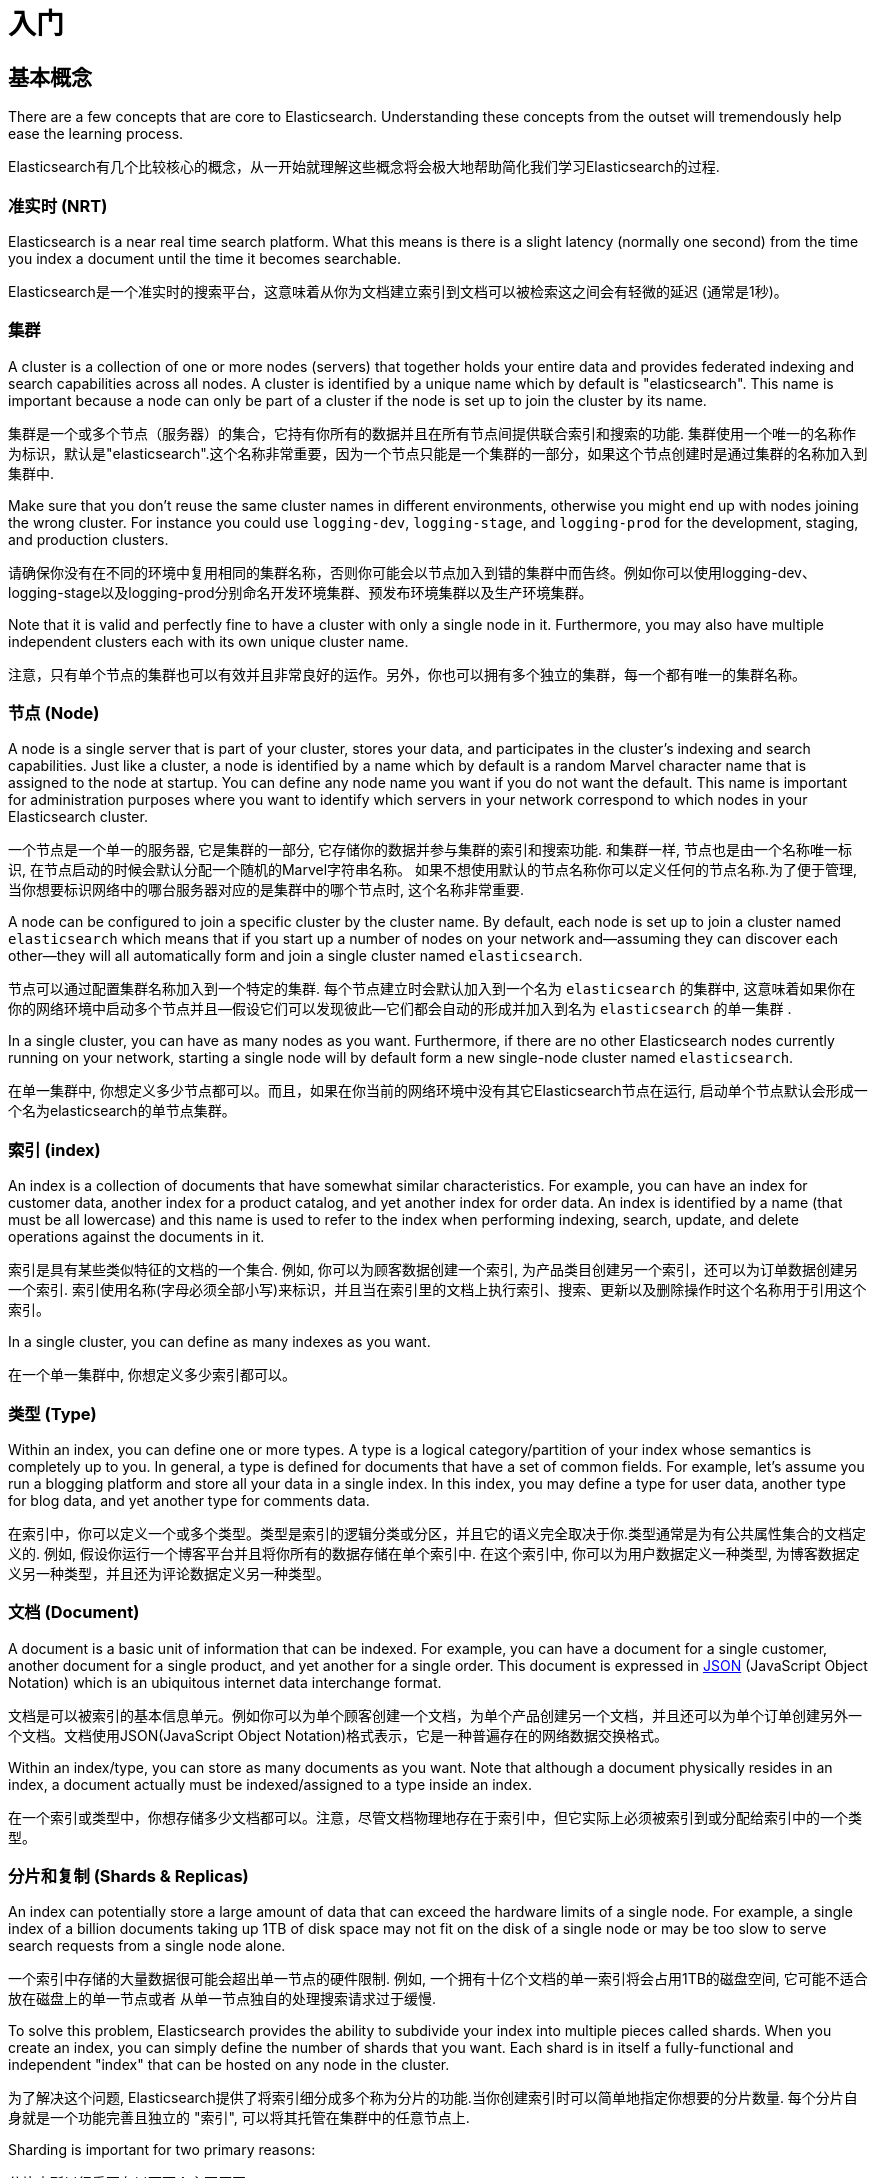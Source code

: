 [[getting-started]]
= 入门

[partintro]
--

Elasticsearch is a highly scalable open-source full-text search and analytics engine. It allows you to store, search, and analyze big volumes of data quickly and in near real time. It is generally used as the underlying engine/technology that powers applications that have complex search features and requirements.

Elasticsearch是一个具有高可扩展性的开源的全文搜索和分析引擎. 它允许你快速且准实时地存储、搜索以及分析大规模数据.它通常用作底层的搜索引擎或技术来促使应用程序能够支持复杂的搜索功能和需求。

Here are a few sample use-cases that Elasticsearch could be used for:

下面是几个Elasticsearch可以应用到的示例用例:

* You run an online web store where you allow your customers to search for products that you sell. In this case, you can use Elasticsearch to store your entire product catalog and inventory and provide search and autocomplete suggestions for them.

* 你运行着一个可以允许顾客搜索你所售卖商品的网上商店。在这种情况下, 你可以使用Elasticsearch来存储整个的产品类目以及库存信息并且为顾客提供搜索和自动完成推荐功能。

* You want to collect log or transaction data and you want to analyze and mine this data to look for trends, statistics, summarizations, or anomalies. In this case, you can use Logstash (part of the Elasticsearch/Logstash/Kibana stack) to collect, aggregate, and parse your data, and then have Logstash feed this data into Elasticsearch. Once the data is in Elasticsearch, you can run searches and aggregations to mine any information that is of interest to you.

* 你想要收集日志或者交易数据并且想要分析和挖掘这些数据来用于寻找趋势、统计、汇总或者异常. 在这种情况下, 你可以使用Logstash(Elasticsearch/Logstash/Kibana栈的一部分)来收集、聚合以及解析你的数据, 接着让Logstash将这些数据插入到Elasticsearch中.一旦数据存在于Elasticsearch中, 你就可以运行搜索和聚合来挖掘你感兴趣的信息。

* You run a price alerting platform which allows price-savvy customers to specify a rule like "I am interested in buying a specific electronic gadget and I want to be notified if the price of gadget falls below $X from any vendor within the next month". In this case you can scrape vendor prices, push them into Elasticsearch and use its reverse-search (Percolator) capability to match price movements against customer queries and eventually push the alerts out to the customer once matches are found.

* 你运行一个允许为价格敏感的顾客指定一个像"我想买一款电子产品并且到下个月之内如果有商家售卖的这款电子产品的价格降到X美元以下我都想收到通知"这样的规则的价格提醒平台. 在这种情况下你可以爬取商家的价格, 然后将它们推送到Elasticsearch中，接着使用Elasticsearch的反向搜索(Percolator) 功能来匹配针对顾客查询的价格变动，最后一旦发现有匹配的价格则推送提醒给顾客。

* You have analytics/business-intelligence needs and want to quickly investigate, analyze, visualize, and ask ad-hoc questions on a lot of data (think millions or billions of records). In this case, you can use Elasticsearch to store your data and then use Kibana (part of the Elasticsearch/Logstash/Kibana stack) to build custom dashboards that can visualize aspects of your data that are important to you. Additionally, you can use the Elasticsearch aggregations functionality to perform complex business intelligence queries against your data.

* 你有数据分析或商业智能方面的需求并且想要快速地在大量的数据(想象一下数百万或数十亿条记录)上进行研究、分析、可视化以及找寻特定问题的答案(ask ad-hoc questions?).在这种情况下, 你可以使用Elasticsearch来存储数据，然后使用Kibana (Elasticsearch/Logstash/Kibana栈的一部分) 构建自定义仪表盘，它可以可视化展现对你来说比较重要的数据的各个方面. 另外, 你可以使用Elasticsearch的聚合功能来对数据执行复杂的商业智能查询。

For the rest of this tutorial, I will guide you through the process of getting Elasticsearch up and running, taking a peek inside it, and performing basic operations like indexing, searching, and modifying your data. At the end of this tutorial, you should have a good idea of what Elasticsearch is, how it works, and hopefully be inspired to see how you can use it to either build sophisticated search applications or to mine intelligence from your data.

本教程接下来的部分，我会指导你经历Elasticsearch的安装和运行、简单窥探Elasticsearch内部原理以及 执行像索引、搜索和修改数据等基本的一些操作这些过程. 在本教程结束的时候,你应该对Elasticsearch是什么以及它是如何工作的有一个很好的了解, 并且希望能够启发你知道如何使用它来构建复杂的搜索应用程序或是从你的数据中挖掘商业智能。

--

== 基本概念

There are a few concepts that are core to Elasticsearch. Understanding these concepts from the outset will tremendously help ease the learning process.

Elasticsearch有几个比较核心的概念，从一开始就理解这些概念将会极大地帮助简化我们学习Elasticsearch的过程.

[float]
=== 准实时 (NRT)

Elasticsearch is a near real time search platform. What this means is there is a slight latency (normally one second) from the time you index a document until the time it becomes searchable.

Elasticsearch是一个准实时的搜索平台，这意味着从你为文档建立索引到文档可以被检索这之间会有轻微的延迟 (通常是1秒)。

[float]
=== 集群

A cluster is a collection of one or more nodes (servers) that together holds your entire data and provides federated indexing and search capabilities across all nodes. A cluster is identified by a unique name which by default is "elasticsearch". This name is important because a node can only be part of a cluster if the node is set up to join the cluster by its name.

集群是一个或多个节点（服务器）的集合，它持有你所有的数据并且在所有节点间提供联合索引和搜索的功能. 集群使用一个唯一的名称作为标识，默认是"elasticsearch".这个名称非常重要，因为一个节点只能是一个集群的一部分，如果这个节点创建时是通过集群的名称加入到集群中.

Make sure that you don't reuse the same cluster names in different
environments, otherwise you might end up with nodes joining the wrong cluster.
For instance you could use `logging-dev`, `logging-stage`, and `logging-prod`
for the development, staging, and production clusters.

请确保你没有在不同的环境中复用相同的集群名称，否则你可能会以节点加入到错的集群中而告终。例如你可以使用logging-dev、logging-stage以及logging-prod分别命名开发环境集群、预发布环境集群以及生产环境集群。

Note that it is valid and perfectly fine to have a cluster with only a single node in it. Furthermore, you may also have multiple independent clusters each with its own unique cluster name.

注意，只有单个节点的集群也可以有效并且非常良好的运作。另外，你也可以拥有多个独立的集群，每一个都有唯一的集群名称。

[float]
=== 节点 (Node)

A node is a single server that is part of your cluster, stores your data, and participates in the cluster's indexing and search capabilities. Just like a cluster, a node is identified by a name which by default is a random Marvel character name that is assigned to the node at startup. You can define any node name you want if you do not want the default.  This name is important for administration purposes where you want to identify which servers in your network correspond to which nodes in your Elasticsearch cluster.

一个节点是一个单一的服务器, 它是集群的一部分, 它存储你的数据并参与集群的索引和搜索功能. 和集群一样, 节点也是由一个名称唯一标识, 在节点启动的时候会默认分配一个随机的Marvel字符串名称。
如果不想使用默认的节点名称你可以定义任何的节点名称.为了便于管理, 当你想要标识网络中的哪台服务器对应的是集群中的哪个节点时, 这个名称非常重要.

A node can be configured to join a specific cluster by the cluster name. By default, each node is set up to join a cluster named `elasticsearch` which means that if you start up a number of nodes on your network and--assuming they can discover each other--they will all automatically form and join a single cluster named `elasticsearch`.

节点可以通过配置集群名称加入到一个特定的集群. 每个节点建立时会默认加入到一个名为 `elasticsearch` 的集群中, 这意味着如果你在你的网络环境中启动多个节点并且--假设它们可以发现彼此—它们都会自动的形成并加入到名为 `elasticsearch` 的单一集群 .

In a single cluster, you can have as many nodes as you want. Furthermore, if there are no other Elasticsearch nodes currently running on your network, starting a single node will by default form a new single-node cluster named `elasticsearch`.

在单一集群中, 你想定义多少节点都可以。而且，如果在你当前的网络环境中没有其它Elasticsearch节点在运行, 启动单个节点默认会形成一个名为elasticsearch的单节点集群。

[sect2]
[float]
=== 索引 (index)

An index is a collection of documents that have somewhat similar characteristics. For example, you can have an index for customer data, another index for a product catalog, and yet another index for order data. An index is identified by a name (that must be all lowercase) and this name is used to refer to the index when performing indexing, search, update, and delete operations against the documents in it.

索引是具有某些类似特征的文档的一个集合. 例如, 你可以为顾客数据创建一个索引, 为产品类目创建另一个索引，还可以为订单数据创建另一个索引. 索引使用名称(字母必须全部小写)来标识，并且当在索引里的文档上执行索引、搜索、更新以及删除操作时这个名称用于引用这个索引。

In a single cluster, you can define as many indexes as you want.

在一个单一集群中, 你想定义多少索引都可以。

[float]
=== 类型 (Type)

Within an index, you can define one or more types. A type is a logical category/partition of your index whose semantics is completely up to you. In general, a type is defined for documents that have a set of common fields. For example, let's assume you run a blogging platform and store all your data in a single index. In this index, you may define a type for user data, another type for blog data, and yet another type for comments data.

在索引中，你可以定义一个或多个类型。类型是索引的逻辑分类或分区，并且它的语义完全取决于你.类型通常是为有公共属性集合的文档定义的. 例如, 假设你运行一个博客平台并且将你所有的数据存储在单个索引中. 在这个索引中, 你可以为用户数据定义一种类型, 为博客数据定义另一种类型，并且还为评论数据定义另一种类型。

[float]
=== 文档 (Document)

A document is a basic unit of information that can be indexed. For example, you can have a document for a single customer, another document for a single product, and yet another for a single order. This document is expressed in http://json.org/[JSON] (JavaScript Object Notation) which is an ubiquitous internet data interchange format.

文档是可以被索引的基本信息单元。例如你可以为单个顾客创建一个文档，为单个产品创建另一个文档，并且还可以为单个订单创建另外一个文档。文档使用JSON(JavaScript Object Notation)格式表示，它是一种普遍存在的网络数据交换格式。

Within an index/type, you can store as many documents as you want. Note that although a document physically resides in an index, a document actually must be indexed/assigned to a type inside an index.

在一个索引或类型中，你想存储多少文档都可以。注意，尽管文档物理地存在于索引中，但它实际上必须被索引到或分配给索引中的一个类型。

[float]
=== 分片和复制 (Shards & Replicas)

An index can potentially store a large amount of data that can exceed the hardware limits of a single node. For example,
a single index of a billion documents taking up 1TB of disk space may not fit on the disk of a single node or may be too
slow to serve search requests from a single node alone.

一个索引中存储的大量数据很可能会超出单一节点的硬件限制. 例如, 一个拥有十亿个文档的单一索引将会占用1TB的磁盘空间, 它可能不适合放在磁盘上的单一节点或者
从单一节点独自的处理搜索请求过于缓慢.

To solve this problem, Elasticsearch provides the ability to subdivide your index into multiple pieces called shards.
When you create an index, you can simply define the number of shards that you want. Each shard is in itself a fully-functional
and independent "index" that can be hosted on any node in the cluster.

为了解决这个问题, Elasticsearch提供了将索引细分成多个称为分片的功能.当你创建索引时可以简单地指定你想要的分片数量. 每个分片自身就是一个功能完善且独立的 "索引", 可以将其托管在集群中的任意节点上.

Sharding is important for two primary reasons:

分片之所以很重要有以下两个主要原因:

* 它允许你水平地切分或扩展你的容量

* It allows you to horizontally split/scale your content volume

* It allows you to distribute and parallelize operations across shards (potentially on multiple nodes) thus increasing performance/throughput

* 它允许你跨分片(可能在多个节点上)分发和并行化操作, 从而提升性能和吞吐量


The mechanics of how a shard is distributed and also how its documents are aggregated back into search requests are completely managed by
Elasticsearch and is transparent to you as the user.

分片是如何分布的以及它的文档是如何被聚合以支持搜索请求等这些技术细节完全由Elasticsearch来管理并且对于作为用户的你来说是透明的.

In a network/cloud environment where failures can be expected anytime, it is very useful and highly recommended to have a failover mechanism
in case a shard/node somehow goes offline or disappears for whatever reason. To this end, Elasticsearch allows you to make one or more copies
of your index's shards into what are called replica shards, or replicas for short.

在一个随时可能发生故障的网络或云环境, 故障转移机制是非常有用的且强烈推荐使用的, 它可以避免一个分片或节点莫名其妙地脱机或是消失而导致无法响应搜索请求. 出于这个目的,
Elasticsearch允许你创建一个或多个索引的分片的副本, 它们被称作复制分片, 或简称为副本.

Replication is important for two primary reasons:

复制之所以很重要有以下两个主要原因:

* It provides high availability in case a shard/node fails. For this reason, it is important to note that a replica shard is never allocated on the same node as the original/primary shard that it was copied from.

* 在一个分片或节点发生故障的情况下它可以提供高可用性. 基于这个原因, 需要注意到的是复制分片永远不会和它拷贝的原始分片或主分片分配在同一个节点上.

* It allows you to scale out your search volume/throughput since searches can be executed on all replicas in parallel.

* 由于可以并行的在所有副本上执行搜索，它允许你水平的扩展你的搜索容量和吞吐量.


To summarize, each index can be split into multiple shards. An index can also be replicated zero (meaning no replicas) or more times. Once replicated, each index will have primary shards (the original shards that were replicated from) and replica shards (the copies of the primary shards).
The number of shards and replicas can be defined per index at the time the index is created. After the index is created, you may change the number of replicas dynamically anytime but you cannot change the number shards after-the-fact.

简而言之, 每个索引都可以分割成多个分片. 一个索引也可以被复制0 (意思没有副本) 次或多次.一旦被复制, 每个索引将会有主分片(最开始被复制的那个分片) 和 复制分片 (主分片的副本).
每个索引的分片和副本的数量可以在创建索引的时候定义. 索引创建之后, 你可以随时动态地修改副本的数量，但是你不能事后修改分片的数量.

By default, each index in Elasticsearch is allocated 5 primary shards and 1 replica which means that if you have at least two nodes in your cluster, your index will have 5 primary shards and another 5 replica shards (1 complete replica) for a total of 10 shards per index.

Elasticsearch中每个索引默认分配了5个主分片和1个副本, 这意味着如果你的集群中至少有两个节点的话, 你的索引将会有5个主分片和另外5个复制分片 (1个完整副本) , 总共就是每个索引10个分片.

NOTE: Each Elasticsearch shard is a Lucene index.  There is a maximum number of documents you can have in a single Lucene index.  As of https://issues.apache.org/jira/browse/LUCENE-5843[`LUCENE-5843`], the limit is `2,147,483,519` (= Integer.MAX_VALUE - 128) documents.
You can monitor shard sizes using the <<cat-shards,`_cat/shards`>> api.

NOTE: 每个Elasticsearch分片都是一个Lucene索引. 单个Lucene索引中允许拥有的文档数量有一个最大值. 在 https://issues.apache.org/jira/browse/LUCENE-5843[`LUCENE-5843`] 这里面有提到, 这个限制是 `2,147,483,519` (= Integer.MAX_VALUE - 128) 个文档.
你可以使用 <<cat-shards,`_cat/shards`>> api监控分片数量.

With that out of the way, let's get started with the fun part...

掌握了这些核心概念以后, 让我开始进入有趣的部分...

== 安装

Elasticsearch requires at least Java 7. Specifically as of this writing, it is recommended that you use the Oracle JDK version {jdk}. Java installation varies from platform to platform so we won't go into those details here. Oracle's recommended installation documentation can be found on http://docs.oracle.com/javase/8/docs/technotes/guides/install/install_overview.html[Oracle's website]. Suffice to say, before you install Elasticsearch, please check your Java version first by running (and then install/upgrade accordingly if needed):

安装Elasticsearch要求JDK的版本至少是Java 7. 特别是在编写本教程时，推荐使用 Oracle JDK 1.8.0_25版本. 由于Java在不同平台上的安装过程都不一样，所以这里我们不再详细描述JDK的安装细节. 可以在 http://docs.oracle.com/javase/8/docs/technotes/guides/install/install_overview.html[Oracle网站]上找到Oracle官方推荐的安装文档。简单的说, 在安装Elasticsearch之前, 请运行如下命令检查你安装的Java版本(如果需要的话就相应地安装或升级):

[source,sh]
--------------------------------------------------
java -version
echo $JAVA_HOME
--------------------------------------------------

Once we have Java set up, we can then download and run Elasticsearch. The binaries are available from http://www.elastic.co/downloads[`www.elastic.co/downloads`] along with all the releases that have been made in the past. For each release, you have a choice among a `zip` or `tar` archive, or a `DEB` or `RPM` package. For simplicity, let's use the tar file.

一旦Java安装完成, 我们就可以下载和运行Elasticsearch了. 可以在 http://www.elastic.co/downloads[`www.elastic.co/downloads`] 上下载所有版本的二进制安装文件. 对于每个发布版本, 你都可以在 zip 或 tar 归档文件, 或者  DEB 或 RPM 包之间选择. 为了简单起见，我们就使用tar文件。

Let's download the Elasticsearch {version} tar as follows (Windows users should download the zip package):

可以使用如下方式下载Elasticsearch 2.0.0 tar包 (Windows用户需要下载zip包):

["source","sh",subs="attributes,callouts"]
--------------------------------------------------
curl -L -O https://download.elastic.co/elasticsearch/release/org/elasticsearch/distribution/tar/elasticsearch/{version}/elasticsearch-{version}.tar.gz
--------------------------------------------------

Then extract it as follows (Windows users should unzip the zip package):

然后使用如下命令解压 (Windows系统解压zip包):

["source","sh",subs="attributes,callouts"]
--------------------------------------------------
tar -xvf elasticsearch-{version}.tar.gz
--------------------------------------------------

It will then create a bunch of files and folders in your current directory. We then go into the bin directory as follows:

它会在当前目录下创建一堆的文件和文件夹. 接着我们进入到bin目录下:

["source","sh",subs="attributes,callouts"]
--------------------------------------------------
cd elasticsearch-{version}/bin
--------------------------------------------------

And now we are ready to start our node and single cluster (Windows users should run the elasticsearch.bat file):

现在我们就可以启动节点和单个集群 (Windows用户需要运行 elasticsearch.bat 文件):

[source,sh]
--------------------------------------------------
./elasticsearch
--------------------------------------------------

If everything goes well, you should see a bunch of messages that look like below:

如果一切顺利的话, 你会看到类似下面的一堆信息:

["source","sh",subs="attributes,callouts"]
--------------------------------------------------
./elasticsearch
[2014-03-13 13:42:17,218][INFO ][node           ] [New Goblin] version[{version}], pid[2085], build[5c03844/2014-02-25T15:52:53Z]
[2014-03-13 13:42:17,219][INFO ][node           ] [New Goblin] initializing ...
[2014-03-13 13:42:17,223][INFO ][plugins        ] [New Goblin] loaded [], sites []
[2014-03-13 13:42:19,831][INFO ][node           ] [New Goblin] initialized
[2014-03-13 13:42:19,832][INFO ][node           ] [New Goblin] starting ...
[2014-03-13 13:42:19,958][INFO ][transport      ] [New Goblin] bound_address {inet[/0:0:0:0:0:0:0:0:9300]}, publish_address {inet[/192.168.8.112:9300]}
[2014-03-13 13:42:23,030][INFO ][cluster.service] [New Goblin] new_master [New Goblin][rWMtGj3dQouz2r6ZFL9v4g][mwubuntu1][inet[/192.168.8.112:9300]], reason: zen-disco-join (elected_as_master)
[2014-03-13 13:42:23,100][INFO ][discovery      ] [New Goblin] elasticsearch/rWMtGj3dQouz2r6ZFL9v4g
[2014-03-13 13:42:23,125][INFO ][http           ] [New Goblin] bound_address {inet[/0:0:0:0:0:0:0:0:9200]}, publish_address {inet[/192.168.8.112:9200]}
[2014-03-13 13:42:23,629][INFO ][gateway        ] [New Goblin] recovered [1] indices into cluster_state
[2014-03-13 13:42:23,630][INFO ][node           ] [New Goblin] started
--------------------------------------------------

Without going too much into detail, we can see that our node named "New Goblin" (which will be a different Marvel character in your case) has started and elected itself as a master in a single cluster. Don't worry yet at the moment what master means. The main thing that is important here is that we have started one node within one cluster.

无需深入了解, 我们可以看到名为 "New Goblin" (在你的例子中将是不同的漫画人物) 的节点已经成功启动并选举她自己为单一集群中的master. 暂时还不用担心master是什么意思. 这里最重要的是我们已经在一个集群中启动了一个节点.

As mentioned previously, we can override either the cluster or node name. This can be done from the command line when starting Elasticsearch as follows:

之前提到过我们可以修改集群或者节点的名字. 这可以通过启动Elasticsearch的时候在命令行输入以下命令完成:

[source,sh]
--------------------------------------------------
./elasticsearch --cluster.name my_cluster_name --node.name my_node_name
--------------------------------------------------

Also note the line marked http with information about the HTTP address (`192.168.8.112`) and port (`9200`) that our node is reachable from. By default, Elasticsearch uses port `9200` to provide access to its REST API. This port is configurable if necessary.

同时注意标记为http的行带有访问节点的HTTP地址(192.168.8.112)和端口 (9200)信息. Elasticsearch默认使用9200 端口来为其REST API提供访问. 如果需要的话这个端口是可配置的。

== 探索集群

[float]
=== REST API

Now that we have our node (and cluster) up and running, the next step is to understand how to communicate with it. Fortunately, Elasticsearch provides a very comprehensive and powerful REST API that you can use to interact with your cluster. Among the few things that can be done with the API are as follows:

现在我们已经启动并运行了节点(和集群), 下一步就是理解如何与它进行通信。幸运的是, Elasticsearch提供了一套非常全面和强大的REST API, 你可以使用它来和你的集群进行交互。使用API可以做的少数几件事情如下:

* Check your cluster, node, and index health, status, and statistics

* 检查集群、节点和索引的健康状况、状态以及统计信息

* Administer your cluster, node, and index data and metadata

* 管理集群、节点以及索引数据和元数据

* Perform CRUD (Create, Read, Update, and Delete) and search operations against your indexes

* 针对索引执行CRUD(Create, Read, Update和Delete)以及搜索操作

* Execute advanced search operations such as paging, sorting, filtering, scripting, aggregations, and many others

* 执行像分页、排序、筛选、脚本、聚合以及更多其它高级搜索操作

=== 集群健康

Let's start with a basic health check, which we can use to see how our cluster is doing. We'll be using curl to do this but you can use any tool that allows you to make HTTP/REST calls. Let's assume that we are still on the same node where we started Elasticsearch on and open another command shell window.

让我们开始一个基本的健康检查, 这样我们可以了解集群的工作情况. 我们将会使用curl命令来做这件事情, 你也可以使用任何可以允许你发起HTTP或REST调用的工具. 假设我们仍然在启动Elasticsearch的相同节点上, 打开另一个shell命令窗口.

To check the cluster health, we will be using the <<cat,`_cat` API>>. Remember previously that our node HTTP endpoint is available at port `9200`:

为了检查集群的健康状况, 我们将会使用 <<cat,`_cat` API>>. 记住之前我们节点的HTTP端点的访问端口是 `9200`:

[source,sh]
--------------------------------------------------
curl 'localhost:9200/_cat/health?v'
--------------------------------------------------

返回结果如下:

[source,sh]
--------------------------------------------------
epoch      timestamp cluster       status node.total node.data shards pri relo init unassign
1394735289 14:28:09  elasticsearch green           1         1      0   0    0    0        0
--------------------------------------------------

We can see that our cluster named "elasticsearch" is up with a green status.

我们可以看到名为"elasticsearch"集群的启动状态是green.

每当请求检查集群健康状况时, 我们会得到green、yellow或者red。green意思是一切正常(集群功能是完善的), yellow 意思是所有的数据都可以访问了但是某些副本
还未被分配(集群功能是完善的), red的意思是不管出于什么原因某些数据都无法访问. 请注意, 即使集群的状态是red, 它仍然有部分功能正常 (例如它会继续处理可访问的分片的搜索请求)，
但是由于你已经在丢失数据所以你想要尽可能快地修复它.

Note that since we are using the default cluster name (elasticsearch) and since Elasticsearch uses unicast network discovery by default to find other nodes on the same machine, it is possible that you could accidentally start up more than one node on your computer and have them all join a single cluster. In this scenario, you may see more than 1 node in the above response.

从上面的返回结果中我们还可以看到总共只有1个节点并且由于节点中还没有数据所以没有分片.请注意由于我们正在使用默认的集群名称 (elasticsearch) 并且
由于Elasticsearch默认使用单播网络发现机制来寻找同一机器上的其它节点, 所以有可能你不小心在计算机上启动了多个节点并且让它们都加入到一个集群中. 在这个场景中, 在上面的返回结果中你可能会发现多个节点.

我们可以使用如下方式获取集群中的节点列表:

[source,sh]
--------------------------------------------------
curl 'localhost:9200/_cat/nodes?v'
--------------------------------------------------

其返回结果如下:

[source,sh]
--------------------------------------------------
curl 'localhost:9200/_cat/nodes?v'
host         ip        heap.percent ram.percent load node.role master name
mwubuntu1    127.0.1.1            8           4 0.00 d         *      New Goblin
--------------------------------------------------

我们可以看到名为"New Goblin"的节点是我们集群中目前存在的唯一节点.

=== 列举所有索引

现在我们来看一下所有的索引:

[source,sh]
--------------------------------------------------
curl 'localhost:9200/_cat/indices?v'
--------------------------------------------------

其返回结果如下:

[source,sh]
--------------------------------------------------
curl 'localhost:9200/_cat/indices?v'
health index pri rep docs.count docs.deleted store.size pri.store.size
--------------------------------------------------

也就是说我们的集群中还没有任何的节点.

=== 创建索引

现在我们创建一个名为"customer"的索引并再次列举出所有的索引:

[source,sh]
--------------------------------------------------
curl -XPUT 'localhost:9200/customer?pretty'
curl 'localhost:9200/_cat/indices?v'
--------------------------------------------------

第一个命令使用PUT这个动作创建一个名为"customer"的索引. 我们简单的在调用的最后追加`pretty`就可以告诉它
以更加美观的方式输出JSON格式的返回结果(有的话).

其返回结果如下:

[source,sh]
--------------------------------------------------
curl -XPUT 'localhost:9200/customer?pretty'
{
  "acknowledged" : true
}

curl 'localhost:9200/_cat/indices?v'
health index    pri rep docs.count docs.deleted store.size pri.store.size
yellow customer   5   1          0            0       495b           495b
--------------------------------------------------

第二个命令的结果告诉我们现在有1个名为customer的索引, 它有5个主分片和1个副本(缺省值), 并且它里面没有文档.

你可能还注意到了索引customer有一个yellow的健康标记.回想我们之前讨论的, yellow的意思是某些副本还未被分配.之所以customer索引会这样是因为Elasticsearch默认为其创建了一个副本.
由于目前我们只有一个节点在运行, 所以这个副本暂时还不能被分配 (为了高可用性), 一直到后面的某个时间点时另一个节点加入到集群中.一旦副本被分配到另外一个节点上, 这个索引的健康状态将会变成green.

=== 索引并查询文档

现在我们往customer索引中放一些东西. 还记得之前说过, 为了索引一个文档, 我们必须告诉Elasticsearch应该将其放置到索引中的哪个类型中.

在下面的例子中, 我们在customer索引、"external"类型中索引一个ID为1的简单customer文档:

JSON文档为: { "name": "John Doe" }

[source,sh]
--------------------------------------------------
curl -XPUT 'localhost:9200/customer/external/1?pretty' -d '
{
  "name": "John Doe"
}'
--------------------------------------------------

其返回结果如下:

[source,sh]
--------------------------------------------------
curl -XPUT 'localhost:9200/customer/external/1?pretty' -d '
{
  "name": "John Doe"
}'
{
  "_index" : "customer",
  "_type" : "external",
  "_id" : "1",
  "_version" : 1,
  "created" : true
}
--------------------------------------------------

从上面我们可以看到, 在customer索引和external类型内部已经成功创建了一个新的customer文档, 该文档还有我们在索引时指定的一个值为1的内部ID.

需要注意的是Elasticsearch并没有要求你在可以索引文档之前必须先要显示地创建一个索引. 在前面示例中, 如果customer索引事先不存在, Elasticsearch会自动创建它.

现在我们来检索一下我们刚索引过的文档:

[source,sh]
--------------------------------------------------
curl -XGET 'localhost:9200/customer/external/1?pretty'
--------------------------------------------------

其返回结果如下:

[source,sh]
--------------------------------------------------
curl -XGET 'localhost:9200/customer/external/1?pretty'
{
  "_index" : "customer",
  "_type" : "external",
  "_id" : "1",
  "_version" : 1,
  "found" : true, "_source" : { "name": "John Doe" }
}
--------------------------------------------------

上面的返回结果中除了 `found` 字段以外没有其它与众不同的地方, 它声明了我们成功找到带有请求ID值为1的一个文档。另外一个字段 `_source`, 它返回的是我们在之前的步骤中索引过的整个的JSON文档.

=== 删除索引

现在我们删除刚创建的索引, 然后再次列举出所有的索引:

[source,sh]
--------------------------------------------------
curl -XDELETE 'localhost:9200/customer?pretty'
curl 'localhost:9200/_cat/indices?v'
--------------------------------------------------

其返回结果如下:

[source,sh]
--------------------------------------------------
curl -XDELETE 'localhost:9200/customer?pretty'
{
  "acknowledged" : true
}
curl 'localhost:9200/_cat/indices?v'
health index pri rep docs.count docs.deleted store.size pri.store.size
--------------------------------------------------

它的意思是索引已经删除成功, 而且我们又回到了最开始集群中什么都没有的状态.

在我们继续之前, 让我们再仔细看看目前为止我们已经学习过的一些API命令:

[source,sh]
--------------------------------------------------
curl -XPUT 'localhost:9200/customer'
curl -XPUT 'localhost:9200/customer/external/1' -d '
{
  "name": "John Doe"
}'
curl 'localhost:9200/customer/external/1'
curl -XDELETE 'localhost:9200/customer'
--------------------------------------------------

如果我们仔细学习了上面的那些命令, 我们就会得出Elasticsearch中访问数据的一个格式. 这个格式可以总结如下:

[source,sh]
--------------------------------------------------
curl -X<REST Verb> <Node>:<Port>/<Index>/<Type>/<ID>
--------------------------------------------------

如果你可以简单地记住这个REST访问格式将贯穿于所有的API命令, 那么在掌握Elasticsearch的过程中你将会有一个良好的开端.

== 数据更新

Elasticsearch可以提供准实时的数据操作和搜索功能.从你索引/更新/删除你的数据那一刻到它出现在你的搜索结果中的那一刻之间默认会有1秒的延迟
 (刷新间隔).它与其它平台之间有个非常重要的区别，像在SQL中，一旦事务完成之后数据将会被立刻返回.

[float]
=== 索引/替换文档

我们之前已经学习了如何索引单个文档. 让我们再次回顾一下这个命令:

[source,sh]
--------------------------------------------------
curl -XPUT 'localhost:9200/customer/external/1?pretty' -d '
{
  "name": "John Doe"
}'
--------------------------------------------------

上面的示例将再次在customer索引、"external"类型中索引一个ID为1的指定文档.
接着如果我们再次在不同的(或相同的)文档上执行上面的命令, Elasticsearch将会在现有ID为1的文档上替换(例如reindex)一个新的文档:

[source,sh]
--------------------------------------------------
curl -XPUT 'localhost:9200/customer/external/1?pretty' -d '
{
  "name": "Jane Doe"
}'
--------------------------------------------------

上面的示例将ID为1的文档的name从 "John Doe" 改成 "Jane Doe". 另一方面, 如果我们使用一个不同的ID, 一个新的文档将会被索引，而索引中已存在的文档将会保持不变.

[source,sh]
--------------------------------------------------
curl -XPUT 'localhost:9200/customer/external/2?pretty' -d '
{
  "name": "Jane Doe"
}'
--------------------------------------------------

上面的命令索引一个ID为2的新文档.

当索引的时候, ID部分是可选的. 如果不指定ID的话, Elasticsearch将会生成一个随机的ID, 然后使用这个随机的ID来索引文档.
Elasticsearch生成的实际的ID (或者在之前的示例中我们显示的指定的ID) 会作为索引API调用的部分而返回.

下面的例子展示了如何不用显示指定ID来索引一个文档:

[source,sh]
--------------------------------------------------
curl -XPOST 'localhost:9200/customer/external?pretty' -d '
{
  "name": "Jane Doe"
}'
--------------------------------------------------

请注意在上面的例子中, 我们使用的是POST而不是PUT，因为我们没有指定一个ID.

=== 更新文档

除了能索引和替换文档之外, 我们还可以更新文档.请注意，Elasticsearch实际上并不是在后台做就地更新.
无论我们何时执行一个更新操作, Elasticsearch会一次性的删除旧的文档并索引一个已经应用更新的新文档.

下面的示例展示了如何通过改变name字段的值为"Jane Doe"来更新我们之前的文档(ID为1):

[source,sh]
--------------------------------------------------
curl -XPOST 'localhost:9200/customer/external/1/_update?pretty' -d '
{
  "doc": { "name": "Jane Doe" }
}'
--------------------------------------------------

下面的示例展示了如何通过改变name字段的值为"Jane Doe"并且同时增加一个age字段来更新我们之前的文档(ID为1):

[source,sh]
--------------------------------------------------
curl -XPOST 'localhost:9200/customer/external/1/_update?pretty' -d '
{
  "doc": { "name": "Jane Doe", "age": 20 }
}'
--------------------------------------------------

也可以通过使用简单的脚本来执行更新操作. 注意在 `1.4.3` 版本中像下面的动态脚本默认是禁用的, 想了解更多细节可以查看 <<modules-scripting,scripting docs>>.
下面的示例使用脚本来将age增加5:

[source,sh]
--------------------------------------------------
curl -XPOST 'localhost:9200/customer/external/1/_update?pretty' -d '
{
  "script" : "ctx._source.age += 5"
}'
--------------------------------------------------

在上面的示例中, `ctx._source`指的是当前将要被更新的源文档。

注意在写本文的时候, 在单个文档上一次只能执行一次更新操作.未来Elasticsearch可能会提供通过
给定查询条件来更新多个文档的功能 (像一个 `SQL UPDATE-WHERE` 语句).

=== 删除文档

删除一个文档相当简单. 下面的示例展示了如何删除之前ID为2的customer:

[source,sh]
--------------------------------------------------
curl -XDELETE 'localhost:9200/customer/external/2?pretty'
--------------------------------------------------

`delete-by-query`插件可以删除所有匹配一个指定查询的文档。

=== 批处理

除了能够索引、更新以及删除单个文档之外, 通过使用<<docs-bulk,`_bulk` API>>, Elasticsearch还提供了批量执行以上任意操作的功能.
这个功能很重要, 因为它提供了一个非常高效的机制来使用更少的网络往返更快的执行多个操作.

作为一个简单的示例, 下面的调用在一个批量操作中索引了两个文档 (ID 1 - John Doe和ID 2 - Jane Doe):

[source,sh]
--------------------------------------------------
curl -XPOST 'localhost:9200/customer/external/_bulk?pretty' -d '
{"index":{"_id":"1"}}
{"name": "John Doe" }
{"index":{"_id":"2"}}
{"name": "Jane Doe" }
'
--------------------------------------------------

下面的示例中, 在一个批量操作中更新了第一个文档(ID为1), 接着删除了第二个文档(ID为2):

[source,sh]
--------------------------------------------------
curl -XPOST 'localhost:9200/customer/external/_bulk?pretty' -d '
{"update":{"_id":"1"}}
{"doc": { "name": "John Doe becomes Jane Doe" } }
{"delete":{"_id":"2"}}
'
--------------------------------------------------

注意到上面命令中的删除操作, 它后面没有相应的源文档, 因为删除操作只需要要删除文档的ID.

批处理API依次并按顺序执行所有的操作. 无论出于何原因, 如果单个操作失败了, 它会继续执行后面剩余的操作.
当批处理API返回时, 它会为每个操作提供执行状态信息 (与发送时操作的顺序相同), 这样你就可以检查某个特定的操作是否失败.

== 数据检索

[float]
=== 示例数据集

现在我们已经粗略的看了一些基础知识, 让我们尝试一个更加真实的数据集.我已经准备好了虚构的顾客银行账户信息的JSON文档样本.
每个文档都有以下schema:

[source,sh]
--------------------------------------------------
{
    "account_number": 0,
    "balance": 16623,
    "firstname": "Bradshaw",
    "lastname": "Mckenzie",
    "age": 29,
    "gender": "F",
    "address": "244 Columbus Place",
    "employer": "Euron",
    "email": "bradshawmckenzie@euron.com",
    "city": "Hobucken",
    "state": "CO"
}
--------------------------------------------------

处于好奇, 我从 http://www.json-generator.com/[`www.json-generator.com/`] 上生成了这些数据，请忽略数据的实际值和语义，因为这些都是随机生成的.

[float]
=== 加载示例数据集

你可以从 https://github.com/bly2k/files/blob/master/accounts.zip?raw=true[这里]下载示例数据集(accounts.json) .
将其解压到当前目录并且使用如下放弃将其加载到集群中:

[source,sh]
--------------------------------------------------
curl -XPOST 'localhost:9200/bank/account/_bulk?pretty' --data-binary "@accounts.json"
curl 'localhost:9200/_cat/indices?v'
--------------------------------------------------

其返回结果如下:

[source,sh]
--------------------------------------------------
curl 'localhost:9200/_cat/indices?v'
health index pri rep docs.count docs.deleted store.size pri.store.size
yellow bank    5   1       1000            0    424.4kb        424.4kb
--------------------------------------------------

它的意思是我们刚刚成功地批量索引了1000个文档到bank索引中 (在account类型下).

=== 搜索API

现在我们开始一些简单的搜索. 有两种基本的方式来运行查询: 一种是通过 <<search-uri-request,REST请求URI>> 发送查询参数，另一种
是通过<<search-request-body,REST请求主体>>发送发送查询参数. 请求主体方法允许你更具表现力并且还允许你以一种更具可读性的JSON格式
定义你的查询。我们将会尝试一个请求URI方法的示例，但是在本教程剩余部分, 我们只会使用请求主体方法。

搜索的REST API可以从 `_search` 端点访问. 下面的示例返回bank索引中的所有文档:

[source,sh]
--------------------------------------------------
curl 'localhost:9200/bank/_search?q=*&pretty'
--------------------------------------------------

我们先来仔细分析一下这个搜索调用. 我们在bank索引中执行搜索 (`_search` 端点), `q=*` 参数指示Elasticsearch去匹配索引中的所有文档.
 `pretty` 参数, 只是告诉Elasticsearch返回更易阅读的JSON结果.

其返回结果(只展示部分)如下:

[source,sh]
--------------------------------------------------
curl 'localhost:9200/bank/_search?q=*&pretty'
{
  "took" : 63,
  "timed_out" : false,
  "_shards" : {
    "total" : 5,
    "successful" : 5,
    "failed" : 0
  },
  "hits" : {
    "total" : 1000,
    "max_score" : 1.0,
    "hits" : [ {
      "_index" : "bank",
      "_type" : "account",
      "_id" : "1",
      "_score" : 1.0, "_source" : {"account_number":1,"balance":39225,"firstname":"Amber","lastname":"Duke","age":32,"gender":"M","address":"880 Holmes Lane","employer":"Pyrami","email":"amberduke@pyrami.com","city":"Brogan","state":"IL"}
    }, {
      "_index" : "bank",
      "_type" : "account",
      "_id" : "6",
      "_score" : 1.0, "_source" : {"account_number":6,"balance":5686,"firstname":"Hattie","lastname":"Bond","age":36,"gender":"M","address":"671 Bristol Street","employer":"Netagy","email":"hattiebond@netagy.com","city":"Dante","state":"TN"}
    }, {
      "_index" : "bank",
      "_type" : "account",
--------------------------------------------------

对于上面的返回结果, 我们看下下面的部分:

* `took` – Elasticsearch执行搜索耗费的时间(单位毫秒)
* `timed_out` – 告诉我们搜索是否超时
* `_shards` – 告诉我们搜索了多少个分片, 以及搜索成功或失败的分片的计数
* `hits` – 搜索结果
* `hits.total` – 匹配搜索条件的文档总数
* `hits.hits` – 实际的搜索结果数组 (默认返回前10个文档)
* `_score` 和 `max_score` - 暂时忽略这些字段

下面是和上面完全相同的使用请求主体方法的搜索:

[source,sh]
--------------------------------------------------
curl -XPOST 'localhost:9200/bank/_search?pretty' -d '
{
  "query": { "match_all": {} }
}'
--------------------------------------------------

这里的区别是我们POST一个JSON风格的查询请求主体给 `_search` API, 而不是在URI中传递 `q=*` .
我们将会在下一节讨论JSON查询.

其返回结果(只展示部分)如下:

[source,sh]
--------------------------------------------------
curl -XPOST 'localhost:9200/bank/_search?pretty' -d '
{
  "query": { "match_all": {} }
}'
{
  "took" : 26,
  "timed_out" : false,
  "_shards" : {
    "total" : 5,
    "successful" : 5,
    "failed" : 0
  },
  "hits" : {
    "total" : 1000,
    "max_score" : 1.0,
    "hits" : [ {
      "_index" : "bank",
      "_type" : "account",
      "_id" : "1",
      "_score" : 1.0, "_source" : {"account_number":1,"balance":39225,"firstname":"Amber","lastname":"Duke","age":32,"gender":"M","address":"880 Holmes Lane","employer":"Pyrami","email":"amberduke@pyrami.com","city":"Brogan","state":"IL"}
    }, {
      "_index" : "bank",
      "_type" : "account",
      "_id" : "6",
      "_score" : 1.0, "_source" : {"account_number":6,"balance":5686,"firstname":"Hattie","lastname":"Bond","age":36,"gender":"M","address":"671 Bristol Street","employer":"Netagy","email":"hattiebond@netagy.com","city":"Dante","state":"TN"}
    }, {
      "_index" : "bank",
      "_type" : "account",
      "_id" : "13",
--------------------------------------------------

理解这一点很重要，即一旦得到你的搜索结果, Elasticsearch就完全地完成了搜索请求，并且不会维护任何类型的服务器端资源
或是打开游标到你的结果中(open cursors into your results?).
This is in stark contrast to many other platforms such as SQL wherein you may initially get a partial
subset of your query results up-front and then you have to continuously go back to the server if you want to
fetch (or page through) the rest of the results using some kind of stateful server-side cursor.

=== 查询语言介绍

Elasticsearch提供了一种可以用来执行查询的JSON风格的领域特定语言. 它被称为 <<query-dsl,Query DSL>>.
这个查询语言非常全面并且第一眼看上去会很吓人，但是学习它的最好方式就是从一些基本的示例开始.

回到我们上一个示例, 我们执行的这个查询:

[source,sh]
--------------------------------------------------
{
  "query": { "match_all": {} }
}
--------------------------------------------------

仔细分析上面的搜索命令, `query` 部分告诉我们查询定义是什么，而 `match_all` 部分只是我们想要运行的查询类型. `match_all` 查询只是简单地在指定的索引中搜索所有的文档.

除了`query`参数外我们还可以传递其它参数来改变查询结果. 例如, 下面的语句执行了一个`match_all`查询并且仅返回了第一个文档:

[source,sh]
--------------------------------------------------
curl -XPOST 'localhost:9200/bank/_search?pretty' -d '
{
  "query": { "match_all": {} },
  "size": 1
}'
--------------------------------------------------

请注意如果没有指定`size`, 它默认是10.

下面的示例执行了一个`match_all`查询并且返回了第11到第20个文档:

[source,sh]
--------------------------------------------------
curl -XPOST 'localhost:9200/bank/_search?pretty' -d '
{
  "query": { "match_all": {} },
  "from": 10,
  "size": 10
}'
--------------------------------------------------

`from`参数(从0开始)指定了从哪个文档开始，而 `size` 参数指定了从from参数开始返回的文档个数. 当实现分页的搜索结果时这个功能是很有用的.
注意到如果没有指定 `from` , 它默认就是 0.

下面的示例执行了一个 `match_all` 查询并且将查询结果按照账户的余额的倒序排序，最后返回前10(默认值)个文档.

[source,sh]
--------------------------------------------------
curl -XPOST 'localhost:9200/bank/_search?pretty' -d '
{
  "query": { "match_all": {} },
  "sort": { "balance": { "order": "desc" } }
}'
--------------------------------------------------

=== 执行搜索

现在我们已经Now that we have seen a few of the basic search parameters, let's dig in some more into the Query DSL.
Let's first take a look at the returned document fields. By default, the full JSON document is returned as part
of all searches. This is referred to as the source (`_source` field in the search hits). If we don't want the
entire source document returned, we have the ability to request only a few fields from within source to be returned.

下面的示例展示了如何返回两个字段：`account_number`以及`balance` (在`_source`内), from the search:

[source,sh]
--------------------------------------------------
curl -XPOST 'localhost:9200/bank/_search?pretty' -d '
{
  "query": { "match_all": {} },
  "_source": ["account_number", "balance"]
}'
--------------------------------------------------

注意到上面的示例只是简单地减少了 `_source` 字段. 它仍然只会返回一个名为 `_source` 的字段，但是在它里面只包括 `account_number` 和 `balance` 字段.

如果你学过SQL, the above is somewhat similar in concept to the `SQL SELECT FROM` field list.

Now let's move on to the query part. Previously, we've seen how the `match_all` query is used to match all documents. Let's now introduce a new query called the <<query-dsl-match-query,`match` query>>, which can be thought of as a basic fielded search query (i.e. a search done against a specific field or set of fields).

下面的示例返回account_number为20的账户:

[source,sh]
--------------------------------------------------
curl -XPOST 'localhost:9200/bank/_search?pretty' -d '
{
  "query": { "match": { "account_number": 20 } }
}'
--------------------------------------------------

下面的示例返回地址中包含术语 "mill" 的所有账户:

[source,sh]
--------------------------------------------------
curl -XPOST 'localhost:9200/bank/_search?pretty' -d '
{
  "query": { "match": { "address": "mill" } }
}'
--------------------------------------------------

下面的示例返回地址中包含术语 "mill" 或 "lane" 的所有账户:

[source,sh]
--------------------------------------------------
curl -XPOST 'localhost:9200/bank/_search?pretty' -d '
{
  "query": { "match": { "address": "mill lane" } }
}'
--------------------------------------------------

下面的示例是 `match` (`match_phrase`) 的一个变体，它返回地址中包含 "mill lane" 短语的所有账户:

[source,sh]
--------------------------------------------------
curl -XPOST 'localhost:9200/bank/_search?pretty' -d '
{
  "query": { "match_phrase": { "address": "mill lane" } }
}'
--------------------------------------------------

现在我们介绍一下 <<query-dsl-bool-query,`bool`(ean) query>>. `bool` 查询允许我们使用布尔逻辑来将较小的查询组合成较大的查询.

下面的示例由两个 `match` 查询组成并返回地址中包含 "mill" 和 "lane" 的所有账户:

[source,sh]
--------------------------------------------------
curl -XPOST 'localhost:9200/bank/_search?pretty' -d '
{
  "query": {
    "bool": {
      "must": [
        { "match": { "address": "mill" } },
        { "match": { "address": "lane" } }
      ]
    }
  }
}'
--------------------------------------------------

在上面的示例中, `bool must` 子句指定了所有的查询必须为true文档才可以匹配上.

与此相反, 下面的示例由两个 `match` 查询组成并返回地址中包含"mill" 或 "lane" 的所有账户:

[source,sh]
--------------------------------------------------
curl -XPOST 'localhost:9200/bank/_search?pretty' -d '
{
  "query": {
    "bool": {
      "should": [
        { "match": { "address": "mill" } },
        { "match": { "address": "lane" } }
      ]
    }
  }
}'
--------------------------------------------------

在上面的示例中, `bool should` 子句指定了一个查询列表，其中只要有一个为true那么文档就可以匹配上.

下面的示例由两个 `match` 查询组成并返回地址中既不包含 "mill" 和 "lane" 的所有账户:

[source,sh]
--------------------------------------------------
curl -XPOST 'localhost:9200/bank/_search?pretty' -d '
{
  "query": {
    "bool": {
      "must_not": [
        { "match": { "address": "mill" } },
        { "match": { "address": "lane" } }
      ]
    }
  }
}'
--------------------------------------------------

在上面的示例中, `bool must_not` 子句指定了一个查询列表，其中所有都不为true文档才可以匹配上.

我们可以在一个 `bool` 查询中同时组合 `must`, `should`以及 `must_not` 语句.
Furthermore, we can compose `bool` queries inside any of these `bool` clauses to mimic any complex multi-level boolean logic.

下面的示例返回年龄在40岁但是不住在ID(aho)的所有账户:

[source,sh]
--------------------------------------------------
curl -XPOST 'localhost:9200/bank/_search?pretty' -d '
{
  "query": {
    "bool": {
      "must": [
        { "match": { "age": "40" } }
      ],
      "must_not": [
        { "match": { "state": "ID" } }
      ]
    }
  }
}'
--------------------------------------------------

=== 执行过滤器

In the previous section, we skipped over a little detail called the document score (`_score` field in the search results).
The score is a numeric value that is a relative measure of how well the document matches the search query that we
specified. The higher the score, the more relevant the document is, the lower the score, the less relevant the document is.

But queries do not always need to produce scores, in particular when they are only used for "filtering" the document set.
Elasticsearch detects these situations and automatically optimizes query execution in order not to compute useless scores.

在上一节我们介绍的<<query-dsl-bool-query,`bool` 查询>> 也支持 `filter` 子句，
which allow to use a query to restrict the documents that will be matched by other clauses, without changing how
scores are computed. As an example, let's introduce the <<query-dsl-range-query,`range` query>>, which allows us
to filter documents by a range of values. This is generally used for numeric or date filtering.

This example uses a bool query to return all accounts with balances between 20000 and 30000, inclusive. In other words,
we want to find accounts with a balance that is greater than or equal to 20000 and less than or equal to 30000.

[source,sh]
--------------------------------------------------
curl -XPOST 'localhost:9200/bank/_search?pretty' -d '
{
  "query": {
    "bool": {
      "must": { "match_all": {} },
      "filter": {
        "range": {
          "balance": {
            "gte": 20000,
            "lte": 30000
          }
        }
      }
    }
  }
}'
--------------------------------------------------

Dissecting the above, the bool query contains a `match_all` query (the query part) and a `range` query (the filter part).
We can substitute any other queries into the query and the filter parts. In the above case, the range query makes perfect sense since documents falling into the range all match "equally", i.e., no document is more relevant than another.

除了`match_all`, `match`, `bool` 以及 `range` 查询以外, there are a lot of other query types that are available and we won't go into them here. Since we already have a basic understanding of how they work, it shouldn't be too difficult to apply this knowledge in learning and experimenting with the other query types.

=== 执行聚合

Aggregations provide the ability to group and extract statistics from your data. The easiest way to think about
aggregations is by roughly equating it to the SQL GROUP BY and the SQL aggregate functions. In Elasticsearch,
you have the ability to execute searches returning hits and at the same time return aggregated results separate
from the hits all in one response. This is very powerful and efficient in the sense that you can run queries
and multiple aggregations and get the results back of both (or either) operations in one shot avoiding network
roundtrips using a concise and simplified API.

To start with, this example groups all the accounts by state, and then returns the top 10 (default) states sorted
by count descending (also default):

[source,sh]
--------------------------------------------------
curl -XPOST 'localhost:9200/bank/_search?pretty' -d '
{
  "size": 0,
  "aggs": {
    "group_by_state": {
      "terms": {
        "field": "state"
      }
    }
  }
}'
--------------------------------------------------

In SQL, the above aggregation is similar in concept to:

[source,sh]
--------------------------------------------------
SELECT state, COUNT(*) FROM bank GROUP BY state ORDER BY COUNT(*) DESC
--------------------------------------------------

其返回结果(只展示部分)如下:

[source,sh]
--------------------------------------------------
  "hits" : {
    "total" : 1000,
    "max_score" : 0.0,
    "hits" : [ ]
  },
  "aggregations" : {
    "group_by_state" : {
      "buckets" : [ {
        "key" : "al",
        "doc_count" : 21
      }, {
        "key" : "tx",
        "doc_count" : 17
      }, {
        "key" : "id",
        "doc_count" : 15
      }, {
        "key" : "ma",
        "doc_count" : 15
      }, {
        "key" : "md",
        "doc_count" : 15
      }, {
        "key" : "pa",
        "doc_count" : 15
      }, {
        "key" : "dc",
        "doc_count" : 14
      }, {
        "key" : "me",
        "doc_count" : 14
      }, {
        "key" : "mo",
        "doc_count" : 14
      }, {
        "key" : "nd",
        "doc_count" : 14
      } ]
    }
  }
}
--------------------------------------------------

We can see that there are 21 accounts in AL(abama), followed by 17 accounts in TX, followed by 15 accounts in ID(aho), and so forth.

Note that we set `size=0` to not show search hits because we only want to see the aggregation results in the response.

Building on the previous aggregation, this example calculates the average account balance by state (again only for the top 10 states sorted by count in descending order):

[source,sh]
--------------------------------------------------
curl -XPOST 'localhost:9200/bank/_search?pretty' -d '
{
  "size": 0,
  "aggs": {
    "group_by_state": {
      "terms": {
        "field": "state"
      },
      "aggs": {
        "average_balance": {
          "avg": {
            "field": "balance"
          }
        }
      }
    }
  }
}'
--------------------------------------------------

Notice how we nested the `average_balance` aggregation inside the `group_by_state` aggregation. This is a common pattern for all the aggregations. You can nest aggregations inside aggregations arbitrarily to extract pivoted summarizations that you require from your data.

Building on the previous aggregation, let's now sort on the average balance in descending order:

[source,sh]
--------------------------------------------------
curl -XPOST 'localhost:9200/bank/_search?pretty' -d '
{
  "size": 0,
  "aggs": {
    "group_by_state": {
      "terms": {
        "field": "state",
        "order": {
          "average_balance": "desc"
        }
      },
      "aggs": {
        "average_balance": {
          "avg": {
            "field": "balance"
          }
        }
      }
    }
  }
}'
--------------------------------------------------

This example demonstrates how we can group by age brackets (ages 20-29, 30-39, and 40-49),
then by gender, and then finally get the average account balance, per age bracket, per gender:

[source,sh]
--------------------------------------------------
curl -XPOST 'localhost:9200/bank/_search?pretty' -d '
{
  "size": 0,
  "aggs": {
    "group_by_age": {
      "range": {
        "field": "age",
        "ranges": [
          {
            "from": 20,
            "to": 30
          },
          {
            "from": 30,
            "to": 40
          },
          {
            "from": 40,
            "to": 50
          }
        ]
      },
      "aggs": {
        "group_by_gender": {
          "terms": {
            "field": "gender"
          },
          "aggs": {
            "average_balance": {
              "avg": {
                "field": "balance"
              }
            }
          }
        }
      }
    }
  }
}'
--------------------------------------------------

在此, 我们不再详细介绍其它更多的聚合功能, 如果你想要进一步去实践的话, <<search-aggregations,aggregations参考指南>> 将是一个非常好的起点.

== 结语

Elasticsearch是一个既简单又复杂的产品。到目前为止我们已经学习了Elasticsearch是什么、如何深入了解它以及如何利用REST APIs来使用它等这些基础知识.
我希望这篇教程已经让你对Elasticsearch是什么有了一个更好的了解, 更重要的是, 激发了你进一步去实践它所包含的其他的一些很棒的特性!
